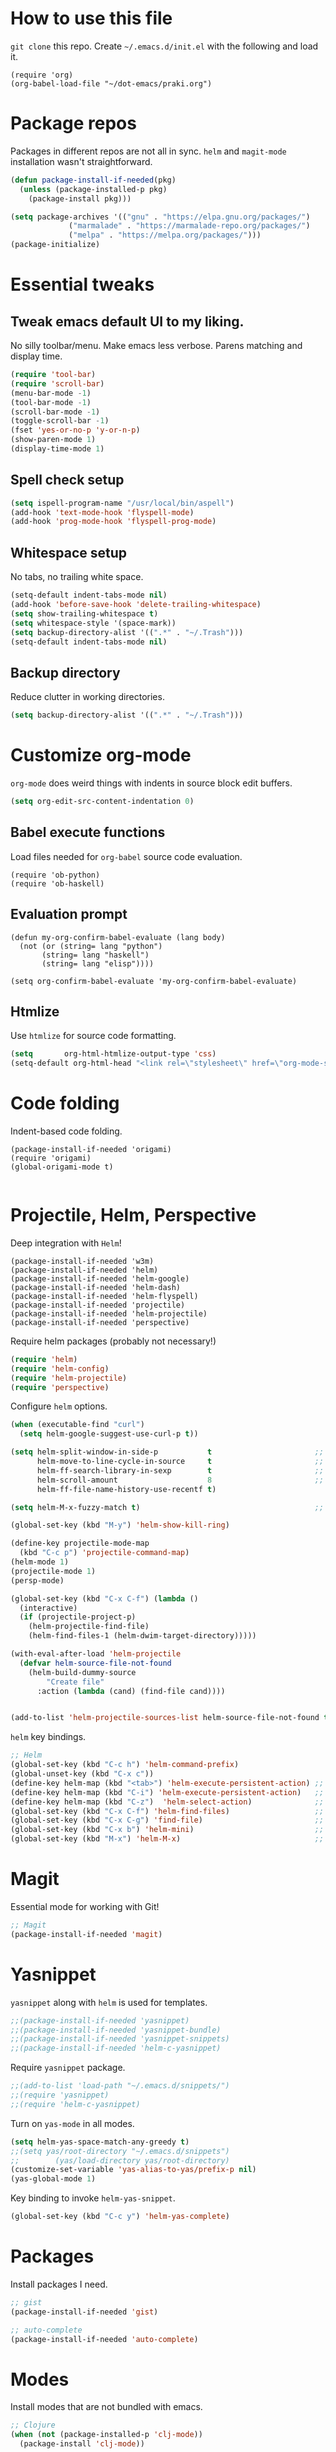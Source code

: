 
* How to use this file
=git clone= this repo. Create =~/.emacs.d/init.el= with the following and load it.
#+BEGIN_SRC exmaple :eval no
(require 'org)
(org-babel-load-file "~/dot-emacs/praki.org")
#+END_SRC

* Package repos
Packages in different repos are not all in sync. =helm= and =magit-mode=
installation wasn't straightforward.

#+BEGIN_SRC emacs-lisp :noweb-ref package-install
  (defun package-install-if-needed(pkg)
    (unless (package-installed-p pkg)
      (package-install pkg)))

  (setq package-archives '(("gnu" . "https://elpa.gnu.org/packages/")
			   ("marmalade" . "https://marmalade-repo.org/packages/")
			   ("melpa" . "https://melpa.org/packages/")))
  (package-initialize)
#+END_SRC

* Essential tweaks
** Tweak emacs default UI to my liking.
No silly toolbar/menu. Make emacs less verbose. Parens matching and
display time.

#+BEGIN_SRC emacs-lisp :noweb-ref common-tweaks
(require 'tool-bar)
(require 'scroll-bar)
(menu-bar-mode -1)
(tool-bar-mode -1)
(scroll-bar-mode -1)
(toggle-scroll-bar -1)
(fset 'yes-or-no-p 'y-or-n-p)
(show-paren-mode 1)
(display-time-mode 1)
#+END_SRC

** Spell check setup

#+BEGIN_SRC emacs-lisp :noweb-ref common-tweaks
(setq ispell-program-name "/usr/local/bin/aspell")
(add-hook 'text-mode-hook 'flyspell-mode)
(add-hook 'prog-mode-hook 'flyspell-prog-mode)
#+END_SRC

** Whitespace setup
No tabs, no trailing white space.

#+BEGIN_SRC emacs-lisp :noweb-ref common-tweaks
(setq-default indent-tabs-mode nil)
(add-hook 'before-save-hook 'delete-trailing-whitespace)
(setq show-trailing-whitespace t)
(setq whitespace-style '(space-mark))
(setq backup-directory-alist '((".*" . "~/.Trash")))
(setq-default indent-tabs-mode nil)
#+END_SRC

** Backup directory
Reduce clutter in working directories.

#+BEGIN_SRC emacs-lisp :noweb-ref common-tweaks
(setq backup-directory-alist '((".*" . "~/.Trash")))
#+END_SRC

* Customize org-mode
=org-mode= does weird things with indents in source block edit buffers.

#+BEGIN_SRC emacs-lisp :noweb-ref common-tweaks
(setq org-edit-src-content-indentation 0)
#+END_SRC
** Babel execute functions
Load files needed for =org-babel= source code evaluation.

#+BEGIN_SRC elisp :noweb-ref common-tweaks
(require 'ob-python)
(require 'ob-haskell)
#+END_SRC

** Evaluation prompt
#+BEGIN_SRC elisp :noweb-ref common-tweaks
(defun my-org-confirm-babel-evaluate (lang body)
  (not (or (string= lang "python")
	   (string= lang "haskell")
	   (string= lang "elisp"))))

(setq org-confirm-babel-evaluate 'my-org-confirm-babel-evaluate)
#+END_SRC

** Htmlize
Use =htmlize= for source code formatting.

#+BEGIN_SRC emacs-lisp :noweb-ref package-install
(setq       org-html-htmlize-output-type 'css)
(setq-default org-html-head "<link rel=\"stylesheet\" href=\"org-mode-style.css/>")
#+END_SRC

* Code folding
Indent-based code folding.

#+BEGIN_SRC elisp :noweb-ref package-setup
(package-install-if-needed 'origami)
(require 'origami)
(global-origami-mode t)

#+END_SRC

* Projectile, Helm, Perspective
Deep integration with =Helm=!

#+BEGIN_SRC elisp :noweb-ref package-setup
  (package-install-if-needed 'w3m)
  (package-install-if-needed 'helm)
  (package-install-if-needed 'helm-google)
  (package-install-if-needed 'helm-dash)
  (package-install-if-needed 'helm-flyspell)
  (package-install-if-needed 'projectile)
  (package-install-if-needed 'helm-projectile)
  (package-install-if-needed 'perspective)
#+END_SRC

Require helm packages (probably not necessary!)
#+BEGIN_SRC emacs-lisp :noweb-ref require
(require 'helm)
(require 'helm-config)
(require 'helm-projectile)
(require 'perspective)
#+END_SRC

Configure =helm= options.
#+BEGIN_SRC emacs-lisp :noweb-ref package-setup
(when (executable-find "curl")
  (setq helm-google-suggest-use-curl-p t))

(setq helm-split-window-in-side-p           t                       ;; open helm buffer inside current window, not occupy whole other window
      helm-move-to-line-cycle-in-source     t                       ;; move to end or beginning of source when reaching top or bottom of source.
      helm-ff-search-library-in-sexp        t                       ;; search for library in `require' and `declare-function' sexp.
      helm-scroll-amount                    8                       ;; scroll 8 lines other window using M-<next>/M-<prior>
      helm-ff-file-name-history-use-recentf t)

(setq helm-M-x-fuzzy-match t)                                       ;; optional fuzzy matching for helm-M-x

(global-set-key (kbd "M-y") 'helm-show-kill-ring)

(define-key projectile-mode-map
  (kbd "C-c p") 'projectile-command-map)
(helm-mode 1)
(projectile-mode 1)
(persp-mode)

(global-set-key (kbd "C-x C-f") (lambda ()
  (interactive)
  (if (projectile-project-p)
    (helm-projectile-find-file)
    (helm-find-files-1 (helm-dwim-target-directory)))))

(with-eval-after-load 'helm-projectile
  (defvar helm-source-file-not-found
    (helm-build-dummy-source
        "Create file"
      :action (lambda (cand) (find-file cand))))


(add-to-list 'helm-projectile-sources-list helm-source-file-not-found t))

#+END_SRC

=helm= key bindings.
#+BEGIN_SRC emacs-lisp :noweb-ref key-bindings
;; Helm
(global-set-key (kbd "C-c h") 'helm-command-prefix)
(global-unset-key (kbd "C-x c"))
(define-key helm-map (kbd "<tab>") 'helm-execute-persistent-action) ;; rebind tab to run persistent action
(define-key helm-map (kbd "C-i") 'helm-execute-persistent-action)   ;; make TAB works in terminal
(define-key helm-map (kbd "C-z")  'helm-select-action)              ;; list actions using C-z
(global-set-key (kbd "C-x C-f") 'helm-find-files)                   ;; replace find-files
(global-set-key (kbd "C-x C-g") 'find-file)                         ;; original find-files
(global-set-key (kbd "C-x b") 'helm-mini)                           ;; replace switch-to-buffer
(global-set-key (kbd "M-x") 'helm-M-x)                              ;; helm replacement for M-x
#+END_SRC
* Magit
Essential mode for working with Git!

#+BEGIN_SRC emacs-lisp :noweb-ref package-install
;; Magit
(package-install-if-needed 'magit)
#+END_SRC

* Yasnippet
=yasnippet= along with =helm= is used for templates.

#+BEGIN_SRC emacs-lisp :noweb-ref package-install
;;(package-install-if-needed 'yasnippet)
;;(package-install-if-needed 'yasnippet-bundle)
;;(package-install-if-needed 'yasnippet-snippets)
;;(package-install-if-needed 'helm-c-yasnippet)
#+END_SRC

Require =yasnippet= package.
#+BEGIN_SRC emacs-lisp :noweb-ref require :results silent
;;(add-to-list 'load-path "~/.emacs.d/snippets/")
;;(require 'yasnippet)
;;(require 'helm-c-yasnippet)
#+END_SRC

Turn on =yas-mode= in all modes.
#+BEGIN_SRC emacs-lisp :noweb-ref package-setup
(setq helm-yas-space-match-any-greedy t)
;;(setq yas/root-directory "~/.emacs.d/snippets")
;;        (yas/load-directory yas/root-directory)
(customize-set-variable 'yas-alias-to-yas/prefix-p nil)
(yas-global-mode 1)
#+END_SRC

Key binding to invoke =helm-yas-snippet=.

#+BEGIN_SRC emacs-lisp :noweb-ref key-bindings
(global-set-key (kbd "C-c y") 'helm-yas-complete)
#+END_SRC

* Packages
Install packages I need.
#+BEGIN_SRC emacs-lisp :noweb-ref package-install
  ;; gist
  (package-install-if-needed 'gist)

  ;; auto-complete
  (package-install-if-needed 'auto-complete)
#+END_SRC

* Modes
  Install modes that are not bundled with emacs.

  #+BEGIN_SRC emacs-lisp :noweb-ref package-install
    ;; Clojure
    (when (not (package-installed-p 'clj-mode))
      (package-install 'clj-mode))

    (when (not (package-installed-p 'cider))
      (package-install 'cider))

    ;; javascript
    (when (not (package-installed-p 'js2-mode))
      (package-install 'js2-mode))

    ;; graphviz
    (when (not (package-installed-p 'graphviz-dot-mode))
      (package-install 'graphviz-dot-mode))

    ;;  Rust
    (package-install-if-needed 'rust-mode)

    ;;  ReasonML
    (package-install-if-needed 'reason-mode)

  #+END_SRC

* Elixir mode
Elixir mode setup. Always run formatter before saving the buffer.

#+BEGIN_SRC elisp :noweb-ref package-setup
  (package-install-if-needed 'elixir-mode)
  (package-install-if-needed 'alchemist)

  (defun format-elixir-code ()
    (elixir-format))

  (add-hook 'elixir-mode-hook
            (lambda ()
              (add-hook 'before-save-hook
                        'format-elixir-code
                        nil
                        t)))

  (setq alchemist-iex-program-name "/usr/local/bin/iex") ;; default: iex
  (setq alchemist-execute-command "/usr/local/bin/elixir") ;; default: elixir
  (setq alchemist-compile-command "/usr/local/bin/elixirc") ;; default: elixirc
  (setq alchemist-test-status-modeline nil)
  (setq alchemist-key-command-prefix (kbd "C-c a")) ;; default: (kbd "C-c a")
  (setq alchemist-test-mode-highlight-tests nil) ;; default t
  (setq alchemist-test-ask-about-save nil)
  (setq alchemist-test-status-modeline nil)
  (setq alchemist-test-display-compilation-output t)
  (setq alchemist-test-truncate-lines nil) ;; default t
  (setq alchemist-hooks-test-on-save t)
  (setq alchemist-hooks-compile-on-save t)
#+END_SRC

* Elm mode
Elm mode setup. Run formatter before saving the buffer.

#+BEGIN_SRC elisp :noweb-ref package-setup

(defun my-elm-mode-hook ()
  (setq tab-width 4 indent-tabs-mode nil)
  (setq elm-format-on-save-mode t))

(add-hook 'elm-mode-hook 'my-elm-mode-hook)
(setq elm-tags-on-save t)

#+END_SRC

** Hook to kill and restart elm compiler
Setup a less annoying way to kill the Elm compiler and restart
it. Relying on eshell and =./run.sh= convention for restarting the
process.

#+BEGIN_SRC elisp :noweb-ref package-setup

;; switch to eshell and restart elm-compiler
(defun switch-to-eshell()
  (interactive)
  (pop-to-buffer  "*eshell*")
  (eshell-kill-process)
  (eshell-return-to-prompt)
  (insert "./run.sh")
  (eshell-send-input))


(global-set-key (kbd "C-?") #'switch-to-eshell)

#+END_SRC

** Editing Elm template files
Edit =.et= files in =elm-mode=.

#+BEGIN_SRC elisp :noweb-ref package-setup

;; Set mode for .et files
(add-to-list 'auto-mode-alist '("\\.et\\'" . elm-mode))
#+END_SRC

** Find Elm code at point
Select elm code at point.

#+BEGIN_SRC elisp :noweb-ref package-setup
;; Highlight elm code at point
;; FIXME - buggy
(defun praki/elm-code-at-point()
  (interactive)
  (let* ((curr-point (point))
         (beg (progn
                ;; Find a line which starts with non-whitespace
                (while (and (> (point)  (point-min))
                            (not (string-match
                                  "^[[:alpha:]]"
                                  (buffer-substring
                                   (line-beginning-position)
                                   (line-end-position)))))
                  (previous-line))
                ;; Extend backwards until a line with whitespace
                (while (and (> (point)  (point-min))
                            (not (string-match
                             "^[[:space:]]*$"
                             (buffer-substring
                              (line-beginning-position)
                              (line-end-position)))))
                  (previous-line))
                (next-line)
                (point)))
         (end (progn
                ;; Find the next line starting with a '-' or alpha
                (goto-char curr-point)
                (while (and (< (point) (point-max))
                            (not (string-match "^[\-[:alpha:]]"
                                               (buffer-substring
                                                (line-beginning-position)
                                                (line-end-position)))))
                  (next-line))
                  (previous-line)
                ;; Skip trailing whitespace
                (while (and (< (point-min) (point))
                            (not (string-match
                             "^[[:space:]]*$"
                             (buffer-substring
                              (line-beginning-position) (line-end-position)))))
                  (previous-line))
                  (next-line)
                (point))))
    (set-mark beg)
    (goto-char end)))

(global-set-key (kbd "C-c C-.") 'praki/elm-code-at-point)

;; Run template processor when a .et file is saved
(defun praki/after-save-hook()
  (cond
   ((equal (file-name-extension (buffer-file-name)) "elm")
    ;; If there is a corresponding .et file, patch it with the changes here
    (let* ((file-name  (buffer-file-name))
           (et-file-name
            (concat
             (file-name-directory file-name)
             (file-name-base file-name)
             ".et")))
      (when (file-exists-p et-file-name)
        ;; TBD
        )))
   ((equal (file-name-extension (buffer-file-name)) "et")
    (progn
      ;; Process .et files to generate .elm file from it
      (run-template-processor "${" "}$"
                              (concat
                               (file-name-directory (buffer-file-name))
                               "/"
                               (file-name-base buffer-file-name)
                               ".elm"))))))
(add-hook 'after-save-hook 'praki/after-save-hook)

;; Format region as ELm source code
(defun praki/elm-format-region()
  (interactive)
  (when (region-active-p)
    (let* ((text (buffer-substring-no-properties (region-beginning) (region-end)))
           repl)
      (with-temp-buffer
        (insert text)
        (elm-format-buffer)
        (goto-line 4)
        (setq repl (buffer-substring (point) (point-max))))
      (delete-region (region-beginning) (region-end))
      (insert repl))))

(global-set-key (kbd "C-c C-b") 'praki/elm-format-region)

#+END_SRC

** Jail edit
This is a minor mode for editing embedded elisp templates in Elm
source files. Elisp code is delimited by "${" and "}$". The embedded
block can be edited in buffer in elisp mode and saved. This is similar
to org-mode source code.


#+BEGIN_SRC elisp :noweb-ref package-setup
;;

(defvar-local jail-edit-mark-beg nil)
(defvar-local jail-edit-mark-end nil)
(defvar-local jail-edit-overlay nil)
(defvar-local jail-edit-window-layout nil)

(defvar jail-edit-mode-map
  (let ((map (make-sparse-keymap)))
    (define-key map (kbd "C-c C-c") #'jail-edit-exit)
    (define-key map (kbd "C-c '")   #'jail-edit-exit)
    (define-key map (kbd "C-c C-k") #'jail-edit-abort)
    (define-key map (kbd "C-x C-s") #'jail-edit-save)
    map))

(define-minor-mode jail-edit-mode
  "A minor mode used when editing an embedded elisp block."
  nil " jail-Edit"
  jail-edit-mode-map)

(defun jail-edit-exit ()
  "Save and exitn."
  (interactive)
  (let ((code (buffer-string))
        (edit-point (point))
        (beg jail-edit-mark-beg)
        (end jail-edit-mark-end))
    (jail-edit-save)
    (jail-edit-abandon-edit-buffer (marker-buffer beg))
    (goto-char (1- (+ beg edit-point)))
    (set-marker beg nil)
    (set-marker end nil)))


(defun jail-edit-abort ()
  (interactive)
  (jail-edit-abandon-edit-buffer (marker-buffer jail-edit-mark-beg)))

(defun jail-edit-save ()
  (interactive)
  (let ((buffer (current-buffer))
        (code (buffer-string))
        (mod (buffer-modified-p))
        (beg jail-edit-mark-beg)
        (end jail-edit-mark-end)
        (edit-point (point))
        (overlay jail-edit-overlay)
        (new-end nil))
    (with-current-buffer (marker-buffer beg)
      (goto-char beg)
      (when mod
        (undo-boundary)
        (delete-region beg end)
        (insert code)
        (save-buffer)
        (move-overlay overlay beg (copy-marker (+ (marker-position beg) (length code))))
        (setq new-end (copy-marker (+ (marker-position beg) (length code))))))
    (jail-edit-set-local 'jail-edit-mark-end new-end)))

(defun jail-edit-abandon-edit-buffer (dest-buffer)
  (interactive "P")
  (let ((buffer (current-buffer)))
    (switch-to-buffer-other-window dest-buffer)
    (jump-to-register jail-edit-window-layout)
    (with-current-buffer buffer
      (set-buffer-modified-p nil))
    (kill-buffer buffer)))

(defun jail-edit-src()
  "return embedded code block around point"
  (interactive)
  (let* ((beg-delim "^${")
         (end-delim "}$")
         (res (search-backward-regexp beg-delim))
         (beg (copy-marker (match-end 0)))
         (res (search-forward end-delim))
         (end (copy-marker (match-beginning 0)))
         (overlay (make-overlay beg end))
         (code (buffer-substring-no-properties beg end))
         (edit-buffer (generate-new-buffer
                       (jail-edit-buffer-name (buffer-name))))
         (block-indent "  "))
    (window-configuration-to-register jail-edit-window-layout)
    (overlay-put overlay 'edit-buffer edit-buffer)
    (overlay-put overlay 'face 'secondary-selection)
    (overlay-put overlay :read-only "Editing in other buffer.")
    (switch-to-buffer-other-window edit-buffer t)
    (funcall 'emacs-lisp-mode)
    (insert code)
    (jail-edit-mode)

    (jail-edit-set-local 'jail-edit-overlay overlay)
    (jail-edit-set-local 'jail-edit-mark-beg beg)
    (jail-edit-set-local 'jail-edit-mark-end end)
    (jail-edit-set-local 'jail-edit-block-indent block-indent)
    (add-hook 'kill-buffer-hook
              #'(lambda ()
                  (progn
                    (when jail-edit-overlay (delete-overlay jail-edit-overlay))
                    (jump-to-register jail-edit-window-layout))) nil 'local)))

(defsubst jail-edit-set-local (var value)
  (set (make-local-variable var) value))


(defun jail-edit-buffer-name (base-buffer-name)
  (concat "*Narrowed Edit " base-buffer-name "[ elisp ]*"))

;; (remove-overlays 1 (point-max))
(global-set-key (kbd "C-c e") 'jail-edit-src)
#+END_SRC

* Git
Set up magit mode for working with git
#+BEGIN_SRC emacs-lisp :noweb-ref package-install
(package-install-if-needed 'magit)
#+END_SRC

* Go
These bits setup programming mode for golang
#+BEGIN_SRC emacs-lisp :noweb-ref package-install
  (package-install-if-needed 'go-mode)
  (package-install-if-needed 'go-eldoc)
  (package-install-if-needed 'go-autocomplete)
#+END_SRC

Hooks for Go.

#+BEGIN_SRC emacs-lisp :noweb-ref hooks
  ;; install go-mode and go-eldoc package
  ;; enable eldoc for go
  (add-hook
   'go-mode-hook
   (lambda()
     ;; compile command and keybinding for go
     (setq compile-command "go build -v && go test -v && go vet")
     (define-key (current-local-map) "\C-c\C-c" 'compile)
     ;; enable eldoc
     (go-eldoc-setup)
     (setq gofmt-command "goimports")
     ;; Key binding to jum to defn
     (local-set-key (kbd "M-.") 'godef-jump)))

  (defun my-go-mode-hook ()
                                          ; Call Gofmt before saving
    (add-hook 'before-save-hook 'gofmt-before-save)
                                          ; Customize compile command to run go build
    (if (not (string-match "go" compile-command))
        (set (make-local-variable 'compile-command)
             "go build -v && go test -v && go vet"))
                                          ; Godef jump key binding
    (setq tab-width 2 indent-tabs-mode nil)
    (local-set-key (kbd "M-.") 'godef-jump)
    (local-set-key (kbd "M-*") 'pop-tag-mark))

  (add-hook 'go-mode-hook 'my-go-mode-hook)

  ;; setup autocompletion
  (require 'auto-complete-config)
  (require 'go-autocomplete)

#+END_SRC
* Idris
#+BEGIN_SRC emacs-lisp :noweb-ref package-install
(package-install-if-needed 'idris-mode)
(package-install-if-needed 'helm-idris)

#+END_SRC
* Java mode
#+BEGIN_SRC emacs-lisp :noweb-ref package-setup
  (add-hook 'java-mode-hook
	    (lambda ()
	      (setq c-basic-offset 4)))
#+END_SRC
* Purescript
#+BEGIN_SRC
(require 'repl-toggle)
(require 'psci)
(add-to-list 'rtog/mode-repl-alist '(purescript-mode . psci))
(add-hook 'purescript-mode-hook 'inferior-psci-mode)
;;(setq load-path (append load-path "/Users/praki/.npm-packages/bin"))
#+END_SRC
* Reason
#+BEGIN_SRC elisp :noweb-ref package-setup
(package-install-if-needed 'utop)

(require 'reason-mode)
(require 'merlin)

;; Use the opam installed utop
(setq utop-command "opam config exec -- utop -emacs")

(defun shell-cmd (cmd)
  "Returns the stdout output of a shell command or nil if the command returned
   an error"
  (car (ignore-errors (apply 'process-lines (split-string cmd)))))

(let* ((refmt-bin (or (shell-cmd "refmt ----where")
                      (shell-cmd "which refmt")))
       (merlin-bin (or (shell-cmd "ocamlmerlin ----where")
                       (shell-cmd "which ocamlmerlin")))
       (merlin-base-dir (when merlin-bin
                          (replace-regexp-in-string "bin/ocamlmerlin$" "" merlin-bin))))
  ;; Add npm merlin.el to the emacs load path and tell emacs where to find ocamlmerlin
  (when merlin-bin
    (add-to-list 'load-path (concat merlin-base-dir "share/emacs/site-lisp/"))
    (setq merlin-command merlin-bin))

  (when refmt-bin
    (setq refmt-command refmt-bin)))

(add-hook 'reason-mode-hook (lambda ()
                              (add-hook 'before-save-hook 'refmt-before-save)
                              (merlin-mode)))
(autoload 'utop-minor-mode "utop" "Minor mode for utop" t)
(add-hook 'reason-mode-hook 'utop-minor-mode)
(add-hook 'reason-mode-hook (lambda ()
(add-hook 'before-save-hook 'refmt-before-save)))
(setq merlin-ac-setup t)
#+END_SRC
* Typescript
#+BEGIN_SRC emacs-lisp :noweb-ref package-install
  (package-install-if-needed 'typescript-mode)
#+END_SRC

Hooks for Typescript.

#+BEGIN_SRC emacs-lisp :noweb-ref hooks
(defun my-typescript-mode-hook ()
  (setq indent-tabs-mode nil)
  (let ((my-tab-width 2))
    (setq tab-width my-tab-width)
    (setq c-basic-indent my-tab-width)
    (setq c-basic-offset my-tab-width)
    (set (make-local-variable 'tab-stop-list)
         (number-sequence my-tab-width 200 my-tab-width))))
(add-hook 'typescript-mode-hook 'my-typescript-mode-hook)
#+END_SRC

* Parenthesis matching
#+BEGIN_SRC emacs-lisp :noweb-ref common-tweaks
(global-set-key "%" 'match-paren)

          (defun match-paren (arg)
            "Go to the matching paren if on a paren; otherwise insert %."
            (interactive "p")
            (cond ((looking-at "\\s(") (forward-list 1) (backward-char 1))
                  ((looking-at "\\s)") (forward-char 1) (backward-list 1))
                  (t (self-insert-command (or arg 1)))))

#+END_SRC
* Dedicating windows
#+BEGIN_SRC emacs-lisp :noweb-ref common-tweaks
(defun toggle-window-dedicated ()
  "Toggle whether the current active window is dedicated or not"
  (interactive)
  (message
   (if (let (window (get-buffer-window (current-buffer)))
	 (set-window-dedicated-p window
				 (not (window-dedicated-p window))))
       "Window '%s' is dedicated"
     "Window '%s' is normal")
   (current-buffer)))
#+END_SRC
* Blogs
  Setup =elfeed= for reading RSS.

  #+BEGIN_SRC emacs-lisp
    (package-install-if-needed 'elfeed)
(require 'elfeed)
    ;; List of my feed urls
    (setq my-feeds '(
                     "http://engineering.linkedin.com/taxonomy/term/1/feed"
                     "http://code.google.com/feeds/updates.xml"
                     "http://nerds.airbnb.com/feed/"
                     "http://engineeringblog.yelp.com/atom.xml"
                     "http://blog.docker.io/feed/"
                     "http://blog.docker.io/feed/"
                     "http://techblog.netflix.com/rss.xml"
                     "http://feeds.feedburner.com/AmazonWebServicesBlog"
                     "https://developers.facebook.com/blog/"
                     "http://news.ycombinator.com/rss"
                     "http://feeds.feedburner.com/TheDailyPuppy"
                     "http://feeds.wired.com/wired/index"
                     "http://rss.cnn.com/rss/cnn_topstories.rss"
                     "http://www.infoq.com/feed?token=lfDrJhbuQ3dOvzpD0piQU2W3q50LEvS2"
                     " http://engineering.twitter.com/feeds/posts/default?alt=rss"))

    ;; Add them to elfeed when necessary
    (mapcar
     (lambda (url)
       (when (not (cl-member url (elfeed-feed-list) :test 'string=))
         (elfeed-add-feed url)))
     my-feeds)

    ;; hotkey to open blog window
    (global-set-key (kbd "C-x w") 'elfeed)
  #+END_SRC

* Global key bindings

  My global key bindings.

  | Copy region  | [C-c C-k] |
  | Scroll up    | [M-p]     |
  | Scroll down  | [M-n]     |
  | Magit status | [C-c m]   |

  | Mode              | Key          | Description            |
  |-------------------+--------------+------------------------|
  | graphviz-dot-mode | =C-c c=      | Compile graph          |
  |                   | =C-c p=      | Preview                |
  |-------------------+--------------+------------------------|
  | org-mode          | =C-c C-e lo= | Export to pdf and open |
  |-------------------+--------------+------------------------|
  | helm-mode         | =C-n=        | Select next in list    |
  |                   | =C-p=        | Select prev in list    |
  |                   | =M-n=        | Move to next section   |
  |                   | =M-p=        | Move to prev section   |
  |-------------------+--------------+------------------------|
  | (global)          | =C-x w=      | Blog window            |
  |                   | =C-c m=      | Magit status           |
  |                   | =C-M ==      | Indent buffer          |
  |                   | =C-c C-k=    | Kill region            |
  |                   | =M-p=        | Scroll up              |
  |                   | =M-n=        | Scroll down            |
  |                   | =C-C h=      | Helm prefix            |

#+begin_src emacs-lisp :noweb-ref key-bindings
(global-set-key "\C-c\C-k" 'copy-region-as-kill)
(global-set-key "\C-ck" 'copy-region-as-kill)
(global-set-key "\M-n"  (lambda () (interactive) (scroll-up 1)))
(global-set-key "\M-p"  (lambda () (interactive) (scroll-down 1)))
(global-set-key "\C-cm"  'magit-status)

(global-set-key (kbd "C-x C-f") #'helm-find-files)

;; Origmai key bindings
(global-set-key (kbd "C-c f a") #'origami-close-all-nodes)
(global-set-key (kbd "C-c f o") #'origami-open-all-nodes)
(global-set-key (kbd "C-c f 1") #'origami-open-node)
(global-set-key (kbd "C-c f 0") #'origami-close-node)
(global-set-key (kbd "C-c f t") #'origami-toggle-node)

#+end_src

* Theme
Here is the code to install to =zenburn= theme and load it. Default
cursor and mouse colors are adjusted to my personal liking.
#+BEGIN_SRC emacs-lisp :noweb-ref package-install
(package-install-if-needed 'zenburn-theme)
#+END_SRC

#+BEGIN_SRC emacs-lisp :noweb-ref package-setup
;; zenburn theme
(message "loading theme")
(load-theme 'zenburn t)
(set-cursor-color "green")
(set-mouse-color "green")
#+END_SRC

Make copy and paste from emacs and other programs. Under X11, the
following block makes this work. Highlighted text can be inserted with
=Shift-Insert= key.

#+BEGIN_SRC emacs-lisp :noweb-ref package-setup
  (when (eq window-system 'x)
    (setq x-select-enable-clipboard t)
    (setq interprogram-paste-function 'x-cut-buffer-or-selection-value))
#+END_SRC

* Popup help
This displays a popup window with some helpful text and bound to a
global key =ñC-x p=.

#+BEGIN_SRC emacs-lisp :noweb-ref util-fn

(defun quick-help()
    (interactive)
    (save-excursion
      (goto-line (point-min))
      (popup-tip
       "
  Rectangle                Position                   File
  =========                ========                   ====
  Clear     - C-x r c      Save     - C-x r <SPC> /r/ Store - (
  Delete    - C-x r d      Jump     - C-x r j /r/
  Kill      - C-x r k                                 Macro
  Insert    - C-x r o      Text                       =====
  Register  - C-x r r /r/  ====                       Save  - C-x C-k x /r/
  Replace   - C-x r t      Copy     - C-x r s /r/
  Yank      - C-x r y      Insert   - C-x r i /r/     Bookmarks
  Number    - C-x r N      Append   - C-x r + /r/     =========
  Copy/kill - C-x r M-w                               Set   - C-x r m
                                                      Jump  - C-x r b
                                                      List  - C-x r l
  Projectile               Persp
  ==========               =====
  Find     - C-c p f       Crt/sel  - C-x x s
  Switch   - C-c p p       Buf rm   - C-x x k
  Grep     - C-c p g       Buf add  - C-x x a
                           Buf set  - C-x x A
  "
       :point (point)
       :around t
       :height 45
       :scroll-bar t
       :margin t)))

  (global-set-key (kbd "C-c p ?") #'quick-help)
#+END_SRC
* Background for auto generated code
File hook to indicate that the buffer is visiting an auto generated
file. Works by examining the first 10 lines of a file for a regex.
#+BEGIN_SRC elisp :noweb-ref util-fns
(defun praki/find-file-hook ()
  (when (equal (file-name-extension (buffer-file-name)) "elm")
    (save-excursion
      (let ((l 1))
        (while (and (< l 10) (< (point) (point-max)))
          (goto-line l)
          (if (string-match "-- Auto Generated Module"
                            (message (buffer-substring-no-properties
                                      (line-beginning-position) (line-end-position))))
              (let ((background "black"))
                (read-only-mode 1)
                (let ((o (make-overlay (point-min) (point-max)
			               (current-buffer) nil t)))
                  (overlay-put o 'face `(:background ,background))
                  (overlay-put o 'praki t))))
          (setq l (+ l 1)))))))

(add-hook 'find-file-hook 'praki/find-file-hook)
#+END_SRC
* Load-path extension
#+BEGIN_SRC emacs-lisp :noweb-ref extend-load-path
(add-to-list 'load-path "~/.emacs.d/lisp")

#+END_SRC

* Snippets
Create directories in =~/.emacs.d/snippets=.
#+begin_src elisp :noweb-ref util-fn :results silent
(make-directory "~/.emacs.d/snippets/org-mode" t)
(make-directory "~/.emacs.d/snippets/latex-mode" t)
#+end_src

** Tikz flowchart
#+BEGIN_SRC python :exports code :tangle ~/.emacs.d/snippets/latex-mode/flowchart.yasnippet :results silent
# -*- mode: snippet -*-
# name: flowchart
# key:
# binding: "keybinding"
# expand-env: ((some-var some-value))
# --
\documentclass{article}
\usepackage[utf8]{inputenc}
\usepackage{tikz}
\usetikzlibrary{shapes.geometric, arrows}

\tikzstyle{startstop} = [rectangle, rounded corners, minimum width=3cm, minimum height=1cm,text centered, draw=black, fill=red!30]
\tikzstyle{io} = [trapezium, trapezium left angle=70, trapezium right angle=110, minimum width=3cm, minimum height=1cm, text centered, draw=black, fill=blue!30]
\tikzstyle{process} = [rectangle, minimum width=3cm, minimum height=1cm, text centered, text width=3cm, draw=black, fill=orange!30]
\tikzstyle{decision} = [diamond, minimum width=3cm, minimum height=1cm, text centered, draw=black, fill=green!30]
\tikzstyle{arrow} = [thick,->,>=stealth]

\begin{document}

\begin{tikzpicture}[node distance=2cm]

\node (start) [startstop] {Start};
\node (in1) [io, below of=start] {Input};
\node (pro1) [process, below of=in1] {Process 1};
\node (dec1) [decision, below of=pro1, yshift=-0.5cm] {Decision 1};
\node (pro2a) [process, below of=dec1, yshift=-0.5cm] {Process 2a text text text text text text text text text text};
\node (pro2b) [process, right of=dec1, xshift=2cm] {Process 2b};
\node (out1) [io, below of=pro2a] {Output};
\node (stop) [startstop, below of=out1] {Stop};

\draw [arrow] (start) -- (in1);
\draw [arrow] (in1) -- (pro1);
\draw [arrow] (pro1) -- (dec1);
\draw [arrow] (dec1) -- node[anchor=east] {yes} (pro2a);
\draw [arrow] (dec1) -- node[anchor=south] {no} (pro2b);
\draw [arrow] (pro2b) |- (pro1);
\draw [arrow] (pro2a) -- (out1);
\draw [arrow] (out1) -- (stop);


q\end{tikzpicture}

\end{document}
#+END_SRC

* Preload registers
#+BEGIN_SRC elisp :noweb-ref util-fn :eval no
(set-register ?a "#+BEGIN_SRC elisp :eval no :noweb-ref funcs\n\n\#+END_SRC")
(set-register ?b "#+BEGIN_SRC elisp :eval no :noweb yes :results none :exports code :tangle foo.bar\n\n\#+END_SRC")

(set-register ?c "-- Copyright © 2019, Praki Prakash, All rights reserved.")

(set-register ?h "-- Copyright © 2019, Praki Prakash, All rights reserved.

{-# LANGUAGE EmptyCase #-}
{-# LANGUAGE FlexibleContexts #-}
{-# LANGUAGE FlexibleInstances #-}
{-# LANGUAGE InstanceSigs #-}
{-# LANGUAGE MultiParamTypeClasses #-}

{-# LANGUAGE LambdaCase #-}
{-# LANGUAGE MultiWayIf #-}
{-# LANGUAGE NamedFieldPuns #-}
{-# LANGUAGE TupleSections #-}

{-# LANGUAGE DeriveFoldable #-}
{-# LANGUAGE DeriveFunctor #-}
{-# LANGUAGE DeriveGeneric #-}
{-# LANGUAGE DeriveLift #-}
{-# LANGUAGE DeriveTraversable #-}
{-# LANGUAGE DerivingStrategies #-}
{-# LANGUAGE GeneralizedNewtypeDeriving #-}
{-# LANGUAGE StandaloneDeriving #-}

{-# LANGUAGE BangPatterns #-}
{-# LANGUAGE KindSignatures #-}
{-# LANGUAGE TypeOperators #-}

{-# LANGUAGE OverloadedStrings #-}

{-# LANGUAGE ScopedTypeVariables #-}
{-# LANGUAGE TypeApplications #-}

{-# LANGUAGE BangPatterns #-}
{-# LANGUAGE FlexibleContexts #-}
{-# LANGUAGE FlexibleInstances #-}

module Foo() where\n")

(set-register ?o "#+TITLE: FIXME
#+OPTIONS:     num:nil toc:t")

(set-register ?n '(file . "~/projects/notes/notes.org"))
#+END_SRC
* Tangle .emacs
#+BEGIN_SRC emacs-lisp :tangle ~/.emacs :noweb yes
<<extend-load-path>>
<<package-install>>
<<common-tweaks>>
<<require>>
<<key-bindings>>
<<hooks>>
<<package-setup>>
<<util-fn>>
#+END_SRC
